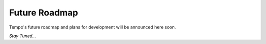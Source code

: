 Future Roadmap
==============

Tempo's future roadmap and plans for development will be announced here soon.

*Stay Tuned...*